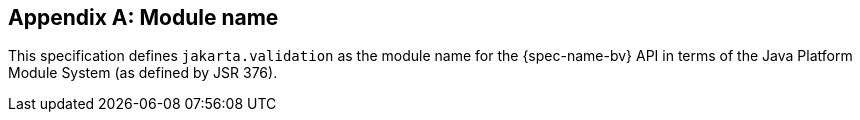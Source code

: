 // Jakarta Validation
//
// License: Apache License, Version 2.0
// See the license.txt file in the root directory or <http://www.apache.org/licenses/LICENSE-2.0>.

[[appendix-module-name]]

[appendix]
== Module name

This specification defines `jakarta.validation` as the module name for the {spec-name-bv} API in terms of the Java Platform Module System (as defined by JSR 376).
